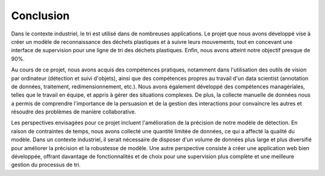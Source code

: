 Conclusion 
============

Dans le contexte industriel, le tri est utilisé dans de nombreuses applications. Le projet que nous avons développé vise à créer un modèle de reconnaissance des déchets plastiques et à suivre leurs mouvements, tout en concevant une interface de supervision pour une ligne de tri des déchets plastiques. Enfin, nous avons atteint notre objectif presque de 90%.

Au cours de ce projet, nous avons acquis des compétences pratiques, notamment dans l'utilisation des outils de vision par ordinateur (détection et suivi d'objets), ainsi que des compétences propres au travail d'un data scientist (annotation de données, traitement, redimensionnement, etc.). Nous avons également développé des compétences managériales, telles que le travail en équipe, et appris à gérer des situations complexes. De plus, la collecte manuelle de données nous a permis de comprendre l'importance de la persuasion et de la gestion des interactions pour convaincre les autres et résoudre des problèmes de manière collaborative.

Les perspectives envisagées pour ce projet incluent l'amélioration de la précision de notre  modèle de détection. En raison de contraintes de temps, nous avons collecté une quantité limitée de données, ce qui a affecté la qualité du modèle. Dans un contexte industriel, il serait nécessaire de disposer d'un volume de données plus large et plus diversifié pour améliorer la précision et la robustesse de modèle. Une autre perspective consiste à créer une application web bien développée, offrant davantage de fonctionnalités et de choix pour une supervision plus complète et une meilleure gestion du processus de tri.